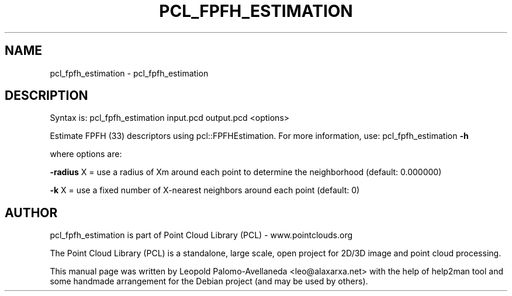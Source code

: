 .\" DO NOT MODIFY THIS FILE!  It was generated by help2man 1.40.10.
.TH PCL_FPFH_ESTIMATION "1" "May 2014" "pcl_fpfh_estimation 1.7.1" "User Commands"
.SH NAME
pcl_fpfh_estimation \- pcl_fpfh_estimation
.SH DESCRIPTION

Syntax is: pcl_fpfh_estimation input.pcd output.pcd <options>


Estimate FPFH (33) descriptors using pcl::FPFHEstimation. For more information, use: pcl_fpfh_estimation \fB\-h\fR

  where options are:

 \fB\-radius\fR X = use a radius of Xm around each point to determine the neighborhood (default: 0.000000)

 \fB\-k\fR X = use a fixed number of X\-nearest neighbors around each point (default: 0)
.SH AUTHOR
pcl_fpfh_estimation is part of Point Cloud Library (PCL) - www.pointclouds.org

The Point Cloud Library (PCL) is a standalone, large scale, open project for 2D/3D
image and point cloud processing.
.PP
This manual page was written by Leopold Palomo-Avellaneda <leo@alaxarxa.net> with
the help of help2man tool and some handmade arrangement for the Debian project
(and may be used by others).

